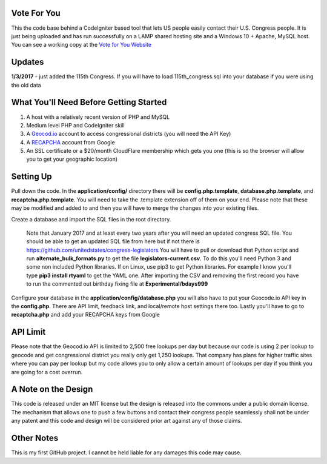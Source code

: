###################
Vote For You
###################

This the code base behind a CodeIgniter based tool that lets US people easily contact their U.S. Congress people.  It is just being uploaded and has run successfully on a LAMP shared hosting site and a Windows 10 + Apache, MySQL host.  You can see a working copy at the `Vote for You Website <https://www.voteforyou.co>`_

###################
Updates
###################

**1/3/2017** - just added the 115th Congress.  If you will have to load 115th_congress.sql into your database if you were using the old data

#######################################
What You'll Need Before Getting Started
#######################################

1. A host with a relatively recent version of PHP and MySQL
2. Medium level PHP and CodeIgniter skill
3. A `Geocod.io <https://geocod.io>`_ account to access congressional districts (you will need the API Key)
4. A `RECAPCHA <https://www.google.com/recaptcha/intro/comingsoon/index.html>`_ account from Google
5. An SSL certificate or a $20/month CloudFlare membership which gets you one (this is so the browser will allow you to get your geographic location)

###############
Setting Up
###############

Pull down the code.  In the **application/config/** directory there will be **config.php.template**, **database.php.template**, and **recaptcha.php.template**.  You will need to take the .template extension off of them on your end.  Please note that these may be modified and added to and then you will have to merge the changes into your existing files.

Create a database and import the SQL files in the root directory.  

     Note that January 2017 and at least every two years after you will need an updated congress SQL file.  You should be able to get an updated SQL file from here but if not there is https://github.com/unitedstates/congress-legislators  You will have to pull or download that Python script and run **alternate_bulk_formats.py** to get the file **legislators-current.csv**.  To do this you'll need Python 3 and some non included Python libraries.  If on Linux, use pip3 to get Python libraries.  For example I know you'll type **pip3 install rtyaml** to get the YAML one.  After importing the CSV and removing the first record you have to run the commented out birthday fixing file at **Experimental/bdays999**

Configure your database in the **application/config/database.php**  you will also have to put your Geocode.io API key in the **config.php**.  There are API limit,  feedback link, and local/remote host settings there too.  Lastly you'll have to go to **recaptcha.php** and add your RECAPCHA keys from Google

###############
API Limit
###############

Please note that the Geocod.io API is limited to 2,500 free lookups per day but because our code is using 2 per lookup to geocode and get congressional district you really only get 1,250 lookups.  That company has plans for higher traffic sites where you can pay per lookup but my code allows you to only allow a certain amount of lookups per day if you think you are going for a cost overrun.

####################
A Note on the Design
####################

This code is released under an MIT license but the design is released into the commons under a public domain license.  The mechanism that allows one to push a few buttons and contact their congress people seamlessly shall not be under any patent and this code and design will be considered prior art against any of those claims.


###############
Other Notes
###############

This is my first GitHub project.  I cannot be held liable for any damages this code may cause.
